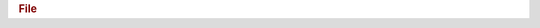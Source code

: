 .. rubric:: File

.. productionlist::
   file: "{"
       : "id" ":" `identifier` ","
       : "created" ":" `utc_datetime` ","
       : "lastModified" ":" `utc_datetime` ","
       : "root" ":" `identifier_reference` ","
       : "groups" ":" "[" `group_list` "]" ","
       : "datasets" ":" "[" `dataset_list` "]" ","
       : "datatypes" ":" "[" `datatype_list` "]" ","
       : "userblock" ":" `byte_array` ","
       : "userblock_size" ":" `non_negative_integer` /power of 2, >= 512/ ","
       : "creationProperties" ":" `fcpl` ","
       : "driverInfo" ":" `file_driver_info` ","
       : "apiVersion" ":" "0.0.0"
       : "}"

.. productionlist::
   group_list: `group` ("," `group`)*
   dataset_list: `dataset` ("," `dataset`)*
   datatype_list: `datatype_object` ("," `datatype_object`)*

.. productionlist::
   fcpl: "{"
       : "chunkStorageConfig" ":" `chunk_storage_config` ","
       : "freeListConfig" ":" `free_list_config` ","
       : "sizeConfig" ":" `size_config` ","
       : "sohmConfig" ":" `sohm_config` ","
       : "superBlockVersion" ":" `non_negative_integer` ","
       : "symbolTableConfig" ":" `sym_tab_config` ","
       : "}"

.. productionlist::
   chunk_storage_config: "{"
                       : "chunkStorageBTreeHalfRank" ":" `positive_integer`
 		       : "}"

.. productionlist::
   free_list_config: "{"
                   : "freeListVersion" ":" `non_negative_integer`
              	   : "}"

							
.. productionlist::
   size_config: "{"
              : "lengthSizeInBytes" ":" `positive_integer`
	      : "offsetSizeInBytes" ":" `positive_integer`
	      : "}"

.. productionlist::
   sohm_config: "{"
              : "maxList" ":" `non_negative_integer` ","
              : "minBTree" ":" `non_negative_integer` ","
              : "version" ":" `non_negative_integer` ","
	      : "indexes" ":" "[" `sohm_index_list` "]"
              : "}"
   sohm_index_list: `sohm_index` ("," `sohm_index`)*
   sohm_index: "{"
             : "messageTypes" ":" "[" `sohm_message_type_list` "]" ","
	     : "minMessageSize" ":" `non_negative_integer`
             : "}"
   sohm_message_type_list: `sohm_message_type` ("," `sohm_message_type`)*
   sohm_message_type: "H5O_SHMESG_ATTR_FLAG"
                    :| "H5O_SHMESG_DTYPE_FLAG"
		    :| "H5O_SHMESG_FILL_FLAG"
		    :| "H5O_SHMESG_PLINE_FLAG"
		    :| "H5O_SHMESG_SDSPACE_FLAG"
	 
.. productionlist::
   sym_tab_config: "{"
                 : "nodeSize" ":" `positive_integer`
		 : "treeRank" ":" `positive_integer`
		 : "version" ":" `non_negative_integer`
		 : "}"

.. productionlist::
   file_driver_info: `family_driver_info` | `multi_driver_info`
   family_driver_info: **TBD**
   multi_driver_info: **TBD**
